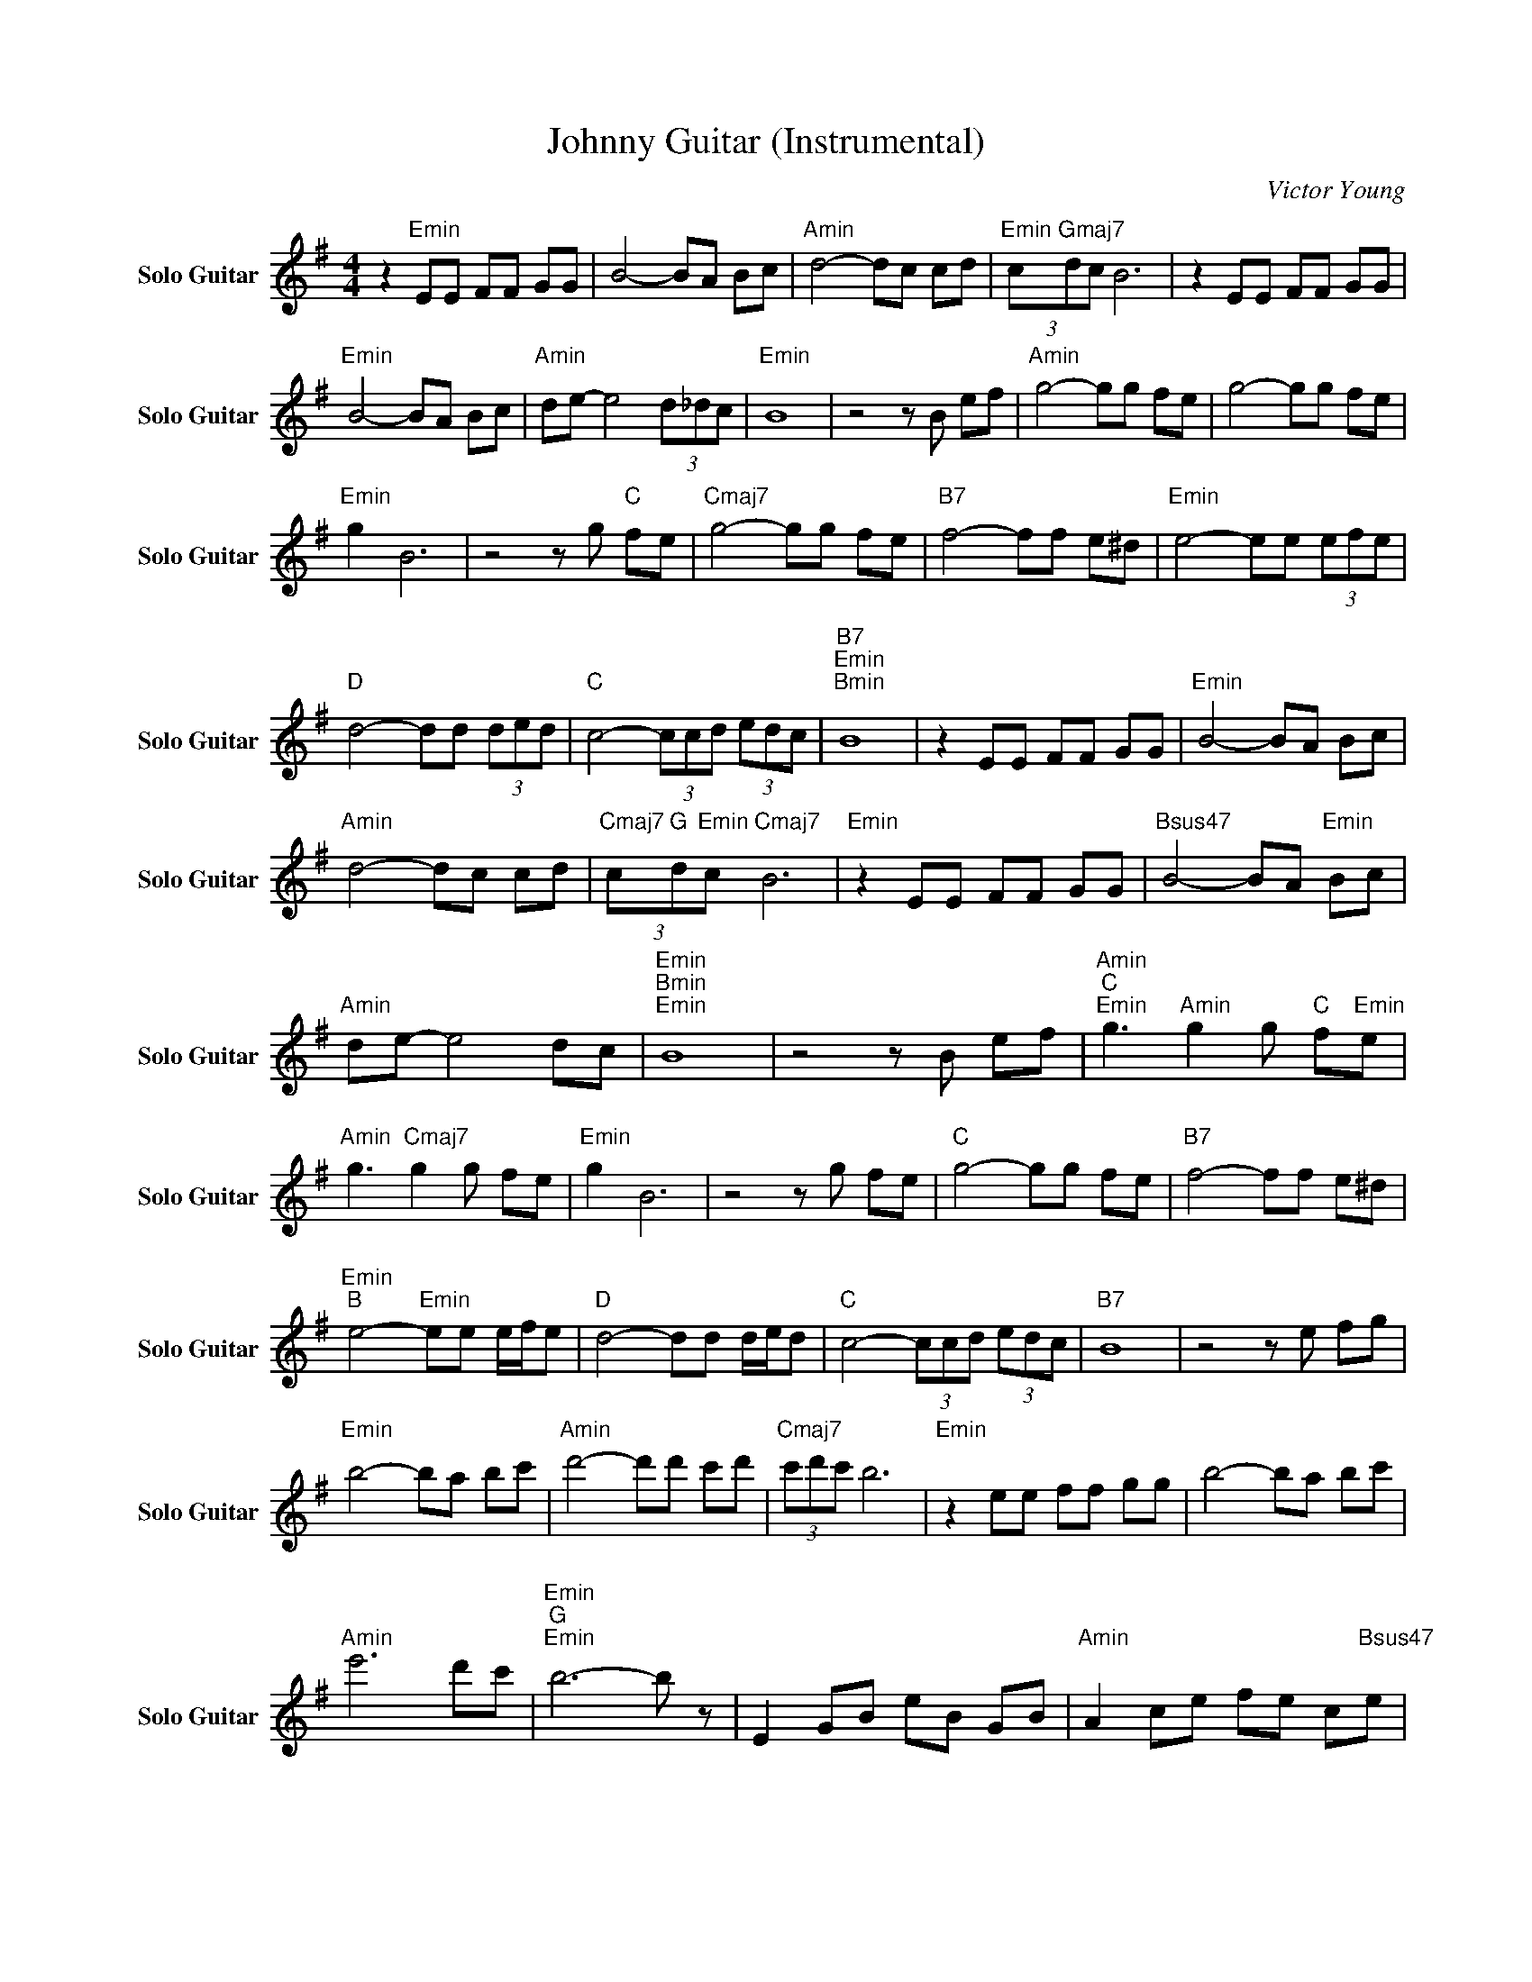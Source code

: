 X:1
T:Johnny Guitar (Instrumental)
C:Victor Young
Z:All Rights Reserved
L:1/8
M:4/4
K:G
V:1 treble nm="Solo Guitar" snm="Solo Guitar"
%%MIDI program 26
V:1
 z2"Emin" EE FF GG | B4- BA Bc |"Amin" d4- dc cd |"Emin" (3c"Gmaj7"dc B6 | z2 EE FF GG | %5
"Emin" B4- BA Bc |"Amin" de- e4 (3d_dc |"Emin" B8 | z4 z B ef |"Amin" g4- gg fe | g4- gg fe | %11
"Emin" g2 B6 | z4 z g"C " fe |"Cmaj7" g4- gg fe |"B7" f4- ff e^d |"Emin" e4- ee (3efe | %16
"D " d4- dd (3ded |"C " c4- (3ccd (3edc |"B7""Emin""Bmin" B8 | z2 EE FF GG |"Emin" B4- BA Bc | %21
"Amin" d4- dc cd |"Cmaj7" (3c"G "d"Emin"c"Cmaj7" B6 |"Emin" z2 EE FF GG |"Bsus47" B4- BA"Emin" Bc | %25
"Amin" de- e4 dc |"Emin""Bmin""Emin" B8 | z4 z B ef |"Amin""C ""Emin" g3"Amin" g2 g"C " f"Emin"e | %29
"Amin" g3"Cmaj7" g2 g fe |"Emin" g2 B6 | z4 z g fe |"C " g4- gg fe |"B7" f4- ff e^d | %34
"Emin""B " e4-"Emin" ee e/f/e |"D " d4- dd d/e/d |"C " c4- (3ccd (3edc |"B7" B8 | z4 z e fg | %39
"Emin" b4- ba bc' |"Amin" d'4- d'd' c'd' |"Cmaj7" (3c'd'c' b6 |"Emin" z2 ee ff gg | b4- ba bc' | %44
"Amin" e'6 d'c' |"Emin""G ""Emin" b6- b z | E2 GB eB GB |"Amin" A2 ce fe c"Bsus47"e | %48
"Amin" A2 ce fe ce |"Emin""Amin" G2"Bsus47" Be fe Be |"Emin" G2 Be fe Be |"Cmaj7" E2 Gc ec GE | %52
"B7" ^D2 FB ^dB AF |"Emin" E2 GB eB GE |"D " D2 FA d"Amin"A FD |"C " C2 Gc ec GE | %56
"B7" E B3 z E FG |"Emin" B4- BA Bc |"Amin" d4- dc cd |"Emin" (3c"G "dc"Bmin""Emin" B6 | %60
 z2 EE FF GG |"Cmaj7" B4- BA Bc |"Amin" de- e4 d"Esus47"c |"Emin""Bmin""Emin" B8 | z4 z B ef | %65
"Amin""C ""Emin" g3"Amin" g2 g"C " f"Emin"e |"Amin" g3"C " g2 g fe |"Emin" g2 B6 | %68
"Bsus47" z4 z g f"Emin"e |"C " g4- gg fe |"B7" f4- ff e^d |"Emin""B " e8 |"Emin" z4 z g f"Gmaj7"e | %73
"C " g4- gg fe |"B7" f4- ff e^d |"Emin""B ""Emin" e8 | z4 z g fe |"C " g4- gg fe |"B7" f4- ff e^d | %79
"Emin" e2 Be GB EG | E"E dim7"G Be- e4 |] %81

